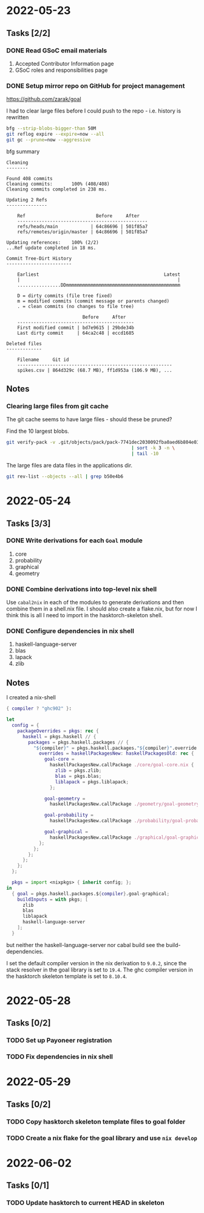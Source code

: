 * 2022-05-23
** Tasks [2/2]
*** DONE Read GSoC email materials
1. Accepted Contributor Information page
2. GSoC roles and responsibilities page
*** DONE Setup mirror repo on GitHub for project management
https://github.com/zarak/goal

I had to clear large files before I could push to the repo - i.e. history is rewritten
#+begin_src bash
bfg --strip-blobs-bigger-than 50M
git reflog expire --expire=now --all
git gc --prune=now --aggressive
#+end_src

bfg summary
#+begin_src
Cleaning
--------

Found 408 commits
Cleaning commits:       100% (408/408)
Cleaning commits completed in 238 ms.

Updating 2 Refs
---------------

	Ref                          Before     After
	------------------------------------------------
	refs/heads/main            | 64c86696 | 501f85a7
	refs/remotes/origin/master | 64c86696 | 501f85a7

Updating references:    100% (2/2)
...Ref update completed in 18 ms.

Commit Tree-Dirt History
------------------------

	Earliest                                              Latest
	|                                                          |
	................DDmmmmmmmmmmmmmmmmmmmmmmmmmmmmmmmmmmmmmmmmmm

	D = dirty commits (file tree fixed)
	m = modified commits (commit message or parents changed)
	. = clean commits (no changes to file tree)

	                        Before     After
	-------------------------------------------
	First modified commit | bd7e9615 | 29bde34b
	Last dirty commit     | 64ca2c48 | eccd1685

Deleted files
-------------

	Filename     Git id
	---------------------------------------------------------
	spikes.csv | 864d329c (68.7 MB), ff1d953a (106.9 MB), ...
#+end_src
** Notes
*** Clearing large files from git cache
The git cache seems to have large files - should these be pruned?

Find the 10 largest blobs.
#+begin_src bash
git verify-pack -v .git/objects/pack/pack-7741dec2030092fba0aed6b804e03a9c8094c1c9.idx \
                                              | sort -k 3 -n \
                                              | tail -10
#+end_src

The large files are data files in the applications dir.
#+begin_src bash
git rev-list --objects --all | grep b50e4b6
#+end_src

* 2022-05-24
** Tasks [3/3]
*** DONE Write derivations for each =Goal= module
1. core
2. probability
3. graphical
4. geometry
*** DONE Combine derivations into top-level nix shell
Use =cabal2nix= in each of the modules to generate derivations and then combine them in a shell.nix file. I should also create a flake.nix, but for now I think this is all I need to import in the hasktorch-skeleton shell.
*** DONE Configure dependencies in nix shell
1. haskell-language-server
2. blas
3. lapack
4. zlib

** Notes
I created a nix-shell
#+begin_src nix
{ compiler ? "ghc902" }:

let
  config = {
    packageOverrides = pkgs: rec {
      haskell = pkgs.haskell // {
        packages = pkgs.haskell.packages // {
          "${compiler}" = pkgs.haskell.packages."${compiler}".override {
            overrides = haskellPackagesNew: haskellPackagesOld: rec {
              goal-core =
                haskellPackagesNew.callPackage ./core/goal-core.nix {
                  zlib = pkgs.zlib;
                  blas = pkgs.blas;
                  liblapack = pkgs.liblapack;
                };

              goal-geometry =
                haskellPackagesNew.callPackage ./geometry/goal-geometry.nix { };

              goal-probability =
                haskellPackagesNew.callPackage ./probability/goal-probability.nix { };

              goal-graphical =
                haskellPackagesNew.callPackage ./graphical/goal-graphical.nix { };
            };
          };
        };
      };
    };
  };

  pkgs = import <nixpkgs> { inherit config; };
in
  { goal = pkgs.haskell.packages.${compiler}.goal-graphical;
    buildInputs = with pkgs; [
      zlib
      blas
      liblapack
      haskell-language-server
    ];
  }
#+end_src

but neither the haskell-language-server nor cabal build see the build-dependencies.

I set the default compiler version in the nix derivation to =9.0.2=, since the stack resolver in the goal library is set to =19.4=. The ghc compiler version in the hasktorch skeleton template is set to =8.10.4=.
* 2022-05-28
** Tasks [0/2]
*** TODO Set up Payoneer registration
*** TODO Fix dependencies in nix shell

* 2022-05-29
** Tasks [0/2]
*** TODO Copy hasktorch skeleton template files to goal folder
*** TODO Create a nix flake for the goal library and use =nix develop=

* 2022-06-02
** Tasks [0/1]
*** TODO Update hasktorch to current HEAD in skeleton
